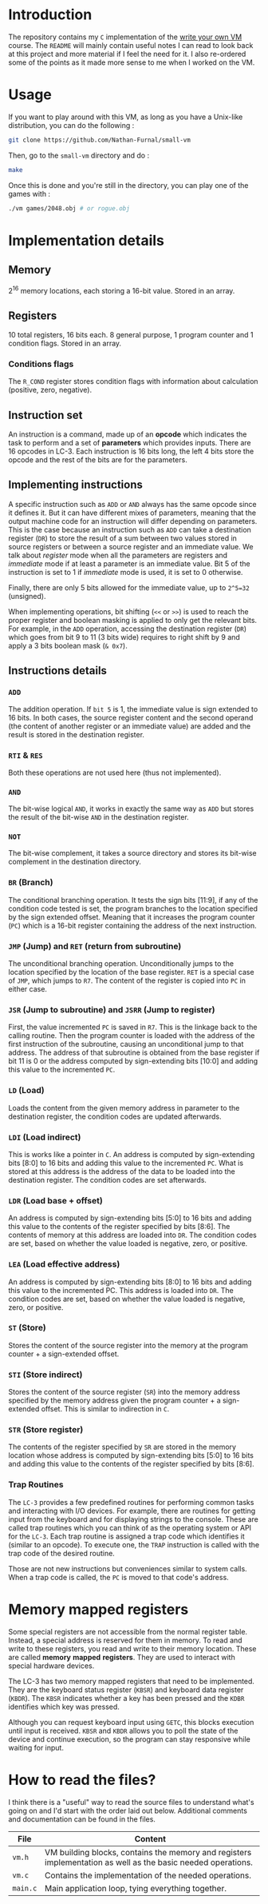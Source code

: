 * Introduction

The repository contains my =C= implementation of the [[https://justinmeiners.github.io/lc3-vm/][write your own VM]]
course. The =README= will mainly contain useful notes I can read to look back at
this project and more material if I feel the need for it. I also re-ordered some
of the points as it made more sense to me when I worked on the VM. 

* Usage

If you want to play around with this VM, as long as you have a Unix-like
distribution, you can do the following :

#+begin_src sh :exports code :eval no
git clone https://github.com/Nathan-Furnal/small-vm
#+end_src
Then, go to the =small-vm= directory and do :
#+begin_src sh :exports code :eval no
make
#+end_src
Once this is done and you're still in the directory, you can play one of the
games with :
#+begin_src sh :exports code :eval no
./vm games/2048.obj # or rogue.obj
#+end_src

* Implementation details

** Memory

2^16 memory locations, each storing a 16-bit value. Stored in an array. 

** Registers

10 total registers, 16 bits each. 8 general purpose, 1 program counter and 1
condition flags. Stored in an array. 

*** Conditions flags

The =R_COND= register stores condition flags with information about calculation
(positive, zero, negative). 

** Instruction set

An instruction is a command, made up of an *opcode* which indicates the task to
perform and a set of *parameters* which provides inputs. There are 16 opcodes in
LC-3. Each instruction is 16 bits long, the left 4 bits store the opcode and the
rest of the bits are for the parameters. 

** Implementing instructions

A specific instruction such as =ADD= or =AND= always has the same opcode since
it defines it. But it can have different mixes of parameters, meaning that the
output machine code for an instruction will differ depending on parameters. This
is the case because an instruction such as =ADD= can take a destination register
(=DR=) to store the result of a sum between two values stored in source
registers or between a source register and an immediate value. We talk about
/register/ mode when all the parameters are registers and /immediate/ mode if at
least a parameter is an immediate value. Bit 5 of the instruction is set to 1 if
/immediate/ mode is used, it is set to 0 otherwise.

Finally, there are only 5 bits allowed for the immediate value, up to =2^5=32=
(unsigned).

When implementing operations, bit shifting (=<<= or =>>=) is used to reach the
proper register and boolean masking is applied to only get the relevant
bits. For example, in the =ADD= operation, accessing the destination register (=DR=)
which goes from bit 9 to 11 (3 bits wide) requires to right shift by 9 and apply
a 3 bits boolean mask (=& 0x7=). 

** Instructions details

*** =ADD=

The addition operation. If =bit 5= is 1, the immediate value is sign extended to
16 bits. In both cases, the source register content and the second operand (the
content of another register or an immediate value) are added and the result is
stored in the destination register.

*** =RTI= & =RES=

Both these operations are not used here (thus not implemented).

*** =AND=

The bit-wise logical =AND=, it works in exactly the same way as =ADD= but stores
the result of the bit-wise =AND= in the destination register.

*** =NOT=

The bit-wise complement, it takes a source directory and stores its bit-wise
complement in the destination directory.

*** =BR= (Branch)

The conditional branching operation. It tests the sign bits [11:9], if any of
the condition code tested is set, the program branches to the location specified
by the sign extended offset. Meaning that it increases the program counter
(=PC=) which is a 16-bit register containing the address of the next
instruction. 

*** =JMP= (Jump) and =RET= (return from subroutine)

The unconditional branching operation. Unconditionally jumps to the location
specified by the location of the base register. =RET= is a special case of
=JMP=, which jumps to =R7=. The content of the register is copied into =PC= in
either case. 

*** =JSR= (Jump to subroutine) and =JSRR= (Jump to register)

First, the value incremented =PC= is saved in =R7=. This is the linkage back to
the calling routine. Then the program counter is loaded with the address of the
first instruction of the subroutine, causing an unconditional jump to that
address. The address of that subroutine is obtained from the base register if
bit 11 is 0 or the address computed by sign-extending bits [10:0] and adding
this value to the incremented =PC=. 

*** =LD= (Load)

Loads the content from the given memory address in parameter to the destination
register, the condition codes are updated afterwards.

*** =LDI= (Load indirect)

This is works like a pointer in =C=. An address is computed by sign-extending
bits [8:0] to 16 bits and adding this value to the incremented =PC=. What is
stored at this address is the address of the data to be loaded into the
destination register. The condition codes are set afterwards. 

*** =LDR= (Load base + offset)

An address is computed by sign-extending bits [5:0] to 16 bits and adding this
value to the contents of the register specified by bits [8:6]. The contents of
memory at this address are loaded into =DR=. The condition codes are set, based on
whether the value loaded is negative, zero, or positive.

*** =LEA= (Load effective address)

An address is computed by sign-extending bits [8:0] to 16 bits and adding this
value to the incremented PC. This address is loaded into =DR=. The condition codes
are set, based on whether the value loaded is negative, zero, or positive.

*** =ST= (Store)

Stores the content of the source register into the memory at the program
counter + a sign-extended offset. 

*** =STI= (Store indirect)

Stores the content of the source register (=SR=) into the memory address
specified by the memory address given the program counter + a sign-extended
offset. This is similar to indirection in =C=.

*** =STR= (Store register)

The contents of the register specified by =SR= are stored in the memory location
whose address is computed by sign-extending bits [5:0] to 16 bits and adding
this value to the contents of the register specified by bits [8:6].

*** Trap Routines

The =LC-3= provides a few predefined routines for performing common tasks and
interacting with I/O devices. For example, there are routines for getting input
from the keyboard and for displaying strings to the console. These are called
trap routines which you can think of as the operating system or API for the
=LC-3=. Each trap routine is assigned a trap code which identifies it (similar
to an opcode). To execute one, the =TRAP= instruction is called with the trap
code of the desired routine.

Those are not new instructions but conveniences similar to system calls. When a
trap code is called, the =PC= is moved to that code's address. 

* Memory mapped registers

Some special registers are not accessible from the normal register
table. Instead, a special address is reserved for them in memory. To read and
write to these registers, you read and write to their memory location. These are
called *memory* *mapped* *registers*. They are used to interact with special
hardware devices.

The LC-3 has two memory mapped registers that need to be implemented. They are
the keyboard status register (=KBSR=) and keyboard data register (=KBDR=). The
=KBSR= indicates whether a key has been pressed and the =KDBR= identifies which
key was pressed.

Although you can request keyboard input using =GETC=, this blocks execution
until input is received. =KBSR= and =KBDR= allows you to poll the state of the
device and continue execution, so the program can stay responsive while waiting
for input.

* How to read the files?

I think there is a "useful" way to read the source files to understand what's
going on and I'd start with the order laid out below. Additional comments and
documentation can be found in the files.
|----------+--------------------------------------------------------------------------------------------------------------|
| *File*   | *Content*                                                                                                    |
|----------+--------------------------------------------------------------------------------------------------------------|
| =vm.h=   | VM building blocks, contains the memory and registers implementation as well as the basic needed operations. |
|----------+--------------------------------------------------------------------------------------------------------------|
| =vm.c=   | Contains the implementation of the needed operations.                                                        |
|----------+--------------------------------------------------------------------------------------------------------------|
| =main.c= | Main application loop, tying everything together.                                                            |
|----------+--------------------------------------------------------------------------------------------------------------|

